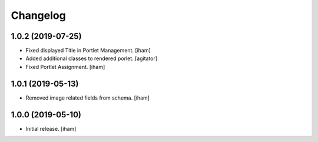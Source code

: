 Changelog
=========


1.0.2 (2019-07-25)
------------------

- Fixed displayed Title in Portlet Management.
  [iham]

- Added additional classes to rendered porlet.
  [agitator]

- Fixed Portlet Assignment.
  [iham]


1.0.1 (2019-05-13)
------------------

- Removed image related fields from schema.
  [iham]


1.0.0 (2019-05-10)
------------------

- Initial release.
  [iham]
